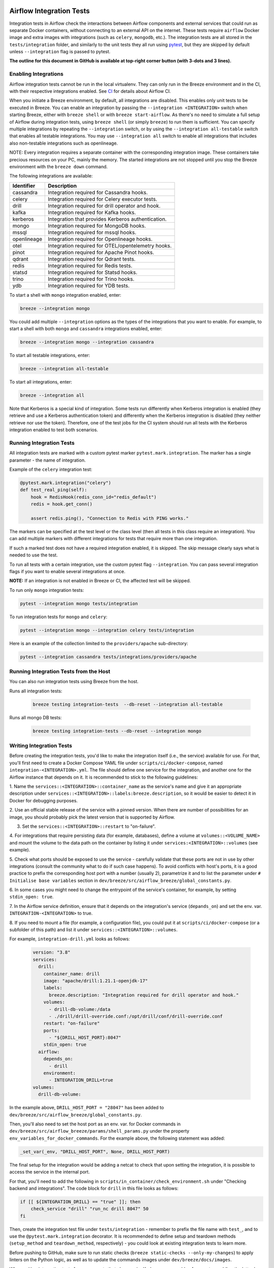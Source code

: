 .. Licensed to the Apache Software Foundation (ASF) under one
    or more contributor license agreements.  See the NOTICE file
    distributed with this work for additional information
    regarding copyright ownership.  The ASF licenses this file
    to you under the Apache License, Version 2.0 (the
    "License"); you may not use this file except in compliance
    with the License.  You may obtain a copy of the License at

 ..   http://www.apache.org/licenses/LICENSE-2.0

 .. Unless required by applicable law or agreed to in writing,
    software distributed under the License is distributed on an
    "AS IS" BASIS, WITHOUT WARRANTIES OR CONDITIONS OF ANY
    KIND, either express or implied.  See the License for the
    specific language governing permissions and limitations
    under the License.

Airflow Integration Tests
=========================

Integration tests in Airflow check the interactions between Airflow components and external services
that could run as separate Docker containers, without connecting to an external API on the internet.
These tests require ``airflow`` Docker image and extra images with integrations (such as ``celery``, ``mongodb``, etc.).
The integration tests are all stored in the ``tests/integration`` folder, and similarly to the unit tests they all run
using `pytest <http://doc.pytest.org/en/latest/>`_, but they are skipped by default unless ``--integration`` flag is passed to pytest.

**The outline for this document in GitHub is available at top-right corner button (with 3-dots and 3 lines).**

Enabling Integrations
---------------------

Airflow integration tests cannot be run in the local virtualenv. They can only run in the Breeze
environment and in the CI, with their respective integrations enabled. See `CI <../../dev/breeze/doc/ci/README.md>`_ for
details about Airflow CI.

When you initiate a Breeze environment, by default, all integrations are disabled. This enables only unit tests
to be executed in Breeze. You can enable an integration by passing the ``--integration <INTEGRATION>``
switch when starting Breeze, either with ``breeze shell`` or with ``breeze start-airflow``. As there's no need to simulate
a full setup of Airflow during integration tests, using ``breeze shell`` (or simply ``breeze``) to run them is
sufficient. You can specify multiple integrations by repeating the ``--integration`` switch, or by using the ``--integration all-testable`` switch
that enables all testable integrations. You may use ``--integration all`` switch to enable all integrations that
includes also non-testable integrations such as openlineage.

NOTE: Every integration requires a separate container with the corresponding integration image.
These containers take precious resources on your PC, mainly the memory. The started integrations are not stopped
until you stop the Breeze environment with the ``breeze down`` command.

The following integrations are available:

.. BEGIN AUTO-GENERATED INTEGRATION LIST

+--------------+----------------------------------------------------+
| Identifier   | Description                                        |
+==============+====================================================+
| cassandra    | Integration required for Cassandra hooks.          |
+--------------+----------------------------------------------------+
| celery       | Integration required for Celery executor tests.    |
+--------------+----------------------------------------------------+
| drill        | Integration required for drill operator and hook.  |
+--------------+----------------------------------------------------+
| kafka        | Integration required for Kafka hooks.              |
+--------------+----------------------------------------------------+
| kerberos     | Integration that provides Kerberos authentication. |
+--------------+----------------------------------------------------+
| mongo        | Integration required for MongoDB hooks.            |
+--------------+----------------------------------------------------+
| mssql        | Integration required for mssql hooks.              |
+--------------+----------------------------------------------------+
| openlineage  | Integration required for Openlineage hooks.        |
+--------------+----------------------------------------------------+
| otel         | Integration required for OTEL/opentelemetry hooks. |
+--------------+----------------------------------------------------+
| pinot        | Integration required for Apache Pinot hooks.       |
+--------------+----------------------------------------------------+
| qdrant       | Integration required for Qdrant tests.             |
+--------------+----------------------------------------------------+
| redis        | Integration required for Redis tests.              |
+--------------+----------------------------------------------------+
| statsd       | Integration required for Statsd hooks.             |
+--------------+----------------------------------------------------+
| trino        | Integration required for Trino hooks.              |
+--------------+----------------------------------------------------+
| ydb          | Integration required for YDB tests.                |
+--------------+----------------------------------------------------+

.. END AUTO-GENERATED INTEGRATION LIST'

To start a shell with ``mongo`` integration enabled, enter:

.. code-block:: bash

    breeze --integration mongo

You could add multiple ``--integration`` options as the types of the integrations that you want to enable.
For example, to start a shell with both ``mongo`` and ``cassandra`` integrations enabled, enter:

.. code-block:: bash

    breeze --integration mongo --integration cassandra


To start all testable integrations, enter:

.. code-block:: bash

    breeze --integration all-testable

To start all integrations, enter:

.. code-block:: bash

    breeze --integration all

Note that Kerberos is a special kind of integration. Some tests run differently when
Kerberos integration is enabled (they retrieve and use a Kerberos authentication token) and differently when the
Kerberos integration is disabled (they neither retrieve nor use the token). Therefore, one of the test jobs
for the CI system should run all tests with the Kerberos integration enabled to test both scenarios.

Running Integration Tests
-------------------------

All integration tests are marked with a custom pytest marker ``pytest.mark.integration``.
The marker has a single parameter - the name of integration.

Example of the ``celery`` integration test:

.. code-block:: python

    @pytest.mark.integration("celery")
    def test_real_ping(self):
        hook = RedisHook(redis_conn_id="redis_default")
        redis = hook.get_conn()

        assert redis.ping(), "Connection to Redis with PING works."

The markers can be specified at the test level or the class level (then all tests in this class
require an integration). You can add multiple markers with different integrations for tests that
require more than one integration.

If such a marked test does not have a required integration enabled, it is skipped.
The skip message clearly says what is needed to use the test.

To run all tests with a certain integration, use the custom pytest flag ``--integration``.
You can pass several integration flags if you want to enable several integrations at once.

**NOTE:** If an integration is not enabled in Breeze or CI,
the affected test will be skipped.

To run only ``mongo`` integration tests:

.. code-block:: bash

    pytest --integration mongo tests/integration

To run integration tests for ``mongo`` and ``celery``:

.. code-block:: bash

    pytest --integration mongo --integration celery tests/integration


Here is an example of the collection limited to the ``providers/apache`` sub-directory:

.. code-block:: bash

    pytest --integration cassandra tests/integrations/providers/apache

Running Integration Tests from the Host
---------------------------------------

You can also run integration tests using Breeze from the host.

Runs all integration tests:

  .. code-block:: bash

       breeze testing integration-tests  --db-reset --integration all-testable

Runs all mongo DB tests:

  .. code-block:: bash

       breeze testing integration-tests --db-reset --integration mongo

Writing Integration Tests
-------------------------
Before creating the integration tests, you'd like to make the integration itself (i.e., the service) available for use.
For that, you'll first need to create a Docker Compose YAML file under ``scripts/ci/docker-compose``, named
``integration-<INTEGRATION>.yml``. The file should define one service for the integration, and another one
for the Airflow instance that depends on it. It is recommended to stick to the following guidelines:


1. Name the ``services::<INTEGRATION>::container_name`` as the service's name and give it an appropriate description under
``services::<INTEGRATION>::labels:breeze.description``, so it would be easier to detect it in Docker for debugging
purposes.

2. Use an official stable release of the service with a pinned version. When there are number of possibilities for an
image, you should probably pick the latest version that is supported by Airflow.

3. Set the ``services::<INTEGRATION>::restart`` to "on-failure".

4. For integrations that require persisting data (for example, databases), define a volume at ``volumes::<VOLUME_NAME>``
and mount the volume to the data path on the container by listing it under ``services:<INTEGRATION>::volumes``
(see example).

5. Check what ports should be exposed to use the service - carefully validate that these ports are not in use by other
integrations (consult the community what to do if such case happens). To avoid conflicts with host's ports, it is a
good practice to prefix the corresponding host port with a number (usually 2), parametrize it and to list the parameter
under ``# Initialise base variables`` section in ``dev/breeze/src/airflow_breeze/global_constants.py``.

6. In some cases you might need to change the entrypoint of the service's container, for example, by setting
``stdin_open: true``.

7. In the Airflow service definition, ensure that it depends on the integration's service (``depands_on``) and set
the env. var. ``INTEGRATION-<INTEGRATION>`` to true.

8. If you need to mount a file (for example, a configuration file), you could put it at ``scripts/ci/docker-compose``
(or a subfolder of this path) and list it under ``services::<INTEGRATION>::volumes``.

For example, ``integration-drill.yml`` looks as follows:

  .. code-block:: yaml

      version: "3.8"
      services:
        drill:
          container_name: drill
          image: "apache/drill:1.21.1-openjdk-17"
          labels:
            breeze.description: "Integration required for drill operator and hook."
          volumes:
            - drill-db-volume:/data
            - ./drill/drill-override.conf:/opt/drill/conf/drill-override.conf
          restart: "on-failure"
          ports:
            - "${DRILL_HOST_PORT}:8047"
          stdin_open: true
        airflow:
          depends_on:
            - drill
          environment:
            - INTEGRATION_DRILL=true
      volumes:
        drill-db-volume:


In the example above, ``DRILL_HOST_PORT = "28047"`` has been added to ``dev/breeze/src/airflow_breeze/global_constants.py``.

Then, you'll also need to set the host port as an env. var. for Docker commands in ``dev/breeze/src/airflow_breeze/params/shell_params.py``
under the property ``env_variables_for_docker_commands``.
For the example above, the following statement was added:

.. code-block:: python

    _set_var(_env, "DRILL_HOST_PORT", None, DRILL_HOST_PORT)

The final setup for the integration would be adding a netcat to check that upon setting the integration, it is possible
to access the service in the internal port.

For that, you'll need to add the following in ``scripts/in_container/check_environment.sh`` under "Checking backend and integrations".
The code block for ``drill`` in this file looks as follows:

.. code-block:: bash

    if [[ ${INTEGRATION_DRILL} == "true" ]]; then
        check_service "drill" "run_nc drill 8047" 50
    fi

Then, create the integration test file under ``tests/integration`` - remember to prefix the file name with ``test_``,
and to use the ``@pytest.mark.integration`` decorator. It is recommended to define setup and teardown methods
(``setup_method`` and ``teardown_method``, respectively) - you could look at existing integration tests to learn more.

Before pushing to GitHub, make sure to run static checks (``breeze static-checks --only-my-changes``) to apply linters
on the Python logic, as well as to update the commands images under ``dev/breeze/docs/images``.

When writing integration tests for components that also require Kerberos, you could enforce auto-enabling the latter by
updating ``compose_file()`` method in ``airflow_breeze.params.shell_params.ShellParams``. For example, to ensure that
Kerberos is active for ``trino`` integration tests, the following code has been introduced:

.. code-block:: python

        if "trino" in integrations and "kerberos" not in integrations:
            get_console().print(
                "[warning]Adding `kerberos` integration as it is implicitly needed by trino",
            )
            compose_file_list.append(DOCKER_COMPOSE_DIR / "integration-kerberos.yml")



-----

For other kinds of tests look at `Testing document <../09_testing.rst>`__
